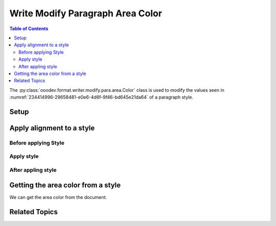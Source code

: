 .. _help_writer_format_modify_para_color:

Write Modify Paragraph Area Color
=================================

.. contents:: Table of Contents
    :local:
    :backlinks: none
    :depth: 2

The :py:class:`ooodev.format.writer.modify.para.area.Color` class is used to modify the values seen in :numref:`234414996-29658481-e0e6-4d6f-9f46-bd645e21da64` of a paragraph style.

Setup
-----

.. tabs::

    .. code-tab:: python
        :emphasize-lines: 13, 14, 15, 15, 16

        from ooodev.format.writer.modify.para.area import Color as ParaStyleColor, StyleParaKind
        from ooodev.office.write import Write
        from ooodev.utils.gui import GUI
        from ooodev.utils.lo import Lo

        def main() -> int:
            with Lo.Loader(Lo.ConnectPipe()):
                doc = Write.create_doc()
                GUI.set_visible(doc)
                Lo.delay(300)
                GUI.zoom(GUI.ZoomEnum.ZOOM_150_PERCENT)

                para_area_color_style = ParaStyleColor(
                    color=StandardColor.GREEN_LIGHT2, style_name=StyleParaKind.STANDARD
                )
                para_area_color_style.apply(doc)

                style_obj = ParaStyleColor.from_style(doc=doc, style_name=StyleParaKind.STANDARD)
                assert style_obj.prop_style_name == str(StyleParaKind.STANDARD)
                Lo.delay(1_000)

                Lo.close_doc(doc)

            return 0


        if __name__ == "__main__":
            sys.exit(main())

    .. only:: html

        .. cssclass:: tab-none

            .. group-tab:: None

Apply alignment to a style
--------------------------

Before applying Style
^^^^^^^^^^^^^^^^^^^^^

.. cssclass:: screen_shot

    .. _234414996-29658481-e0e6-4d6f-9f46-bd645e21da64:
    .. figure:: https://user-images.githubusercontent.com/4193389/234414996-29658481-e0e6-4d6f-9f46-bd645e21da64.png
        :alt: Writer dialog Paragraph Area Color style default
        :figclass: align-center
        :width: 450px

        Writer dialog Paragraph Area Color style default

Apply style
^^^^^^^^^^^

.. tabs::

    .. code-tab:: python

        # ... other code

        para_area_color_style = ParaStyleColor(
            color=StandardColor.GREEN_LIGHT2, style_name=StyleParaKind.STANDARD
        )
        para_area_color_style.apply(doc)

    .. only:: html

        .. cssclass:: tab-none

            .. group-tab:: None


After appling style
^^^^^^^^^^^^^^^^^^^

.. cssclass:: screen_shot

    .. _234415852-4f17c6b9-0379-445f-83a5-d8c3c184beeb:
    .. figure:: https://user-images.githubusercontent.com/4193389/234415852-4f17c6b9-0379-445f-83a5-d8c3c184beeb.png
        :alt: Writer dialog Paragraph Area Color style changed
        :figclass: align-center
        :width: 450px

        Writer dialog Paragraph Area Color style changed


Getting the area color from a style
-----------------------------------

We can get the area color from the document.

.. tabs::

    .. code-tab:: python

        # ... other code

        style_obj = ParaStyleColor.from_style(doc=doc, style_name=StyleParaKind.STANDARD)
        assert style_obj.prop_style_name == str(StyleParaKind.STANDARD)

    .. only:: html

        .. cssclass:: tab-none

            .. group-tab:: None

Related Topics
--------------

.. seealso::

    .. cssclass:: ul-list

        - :ref:`help_format_format_kinds`
        - :ref:`help_format_coding_style`
        - :ref:`help_writer_format_direct_para_area_color`
        - :ref:`help_writer_format_modify_page_area`
        - :py:class:`~ooodev.utils.gui.GUI`
        - :py:class:`~ooodev.utils.lo.Lo`
        - :py:class:`ooodev.format.writer.modify.para.area.Color`